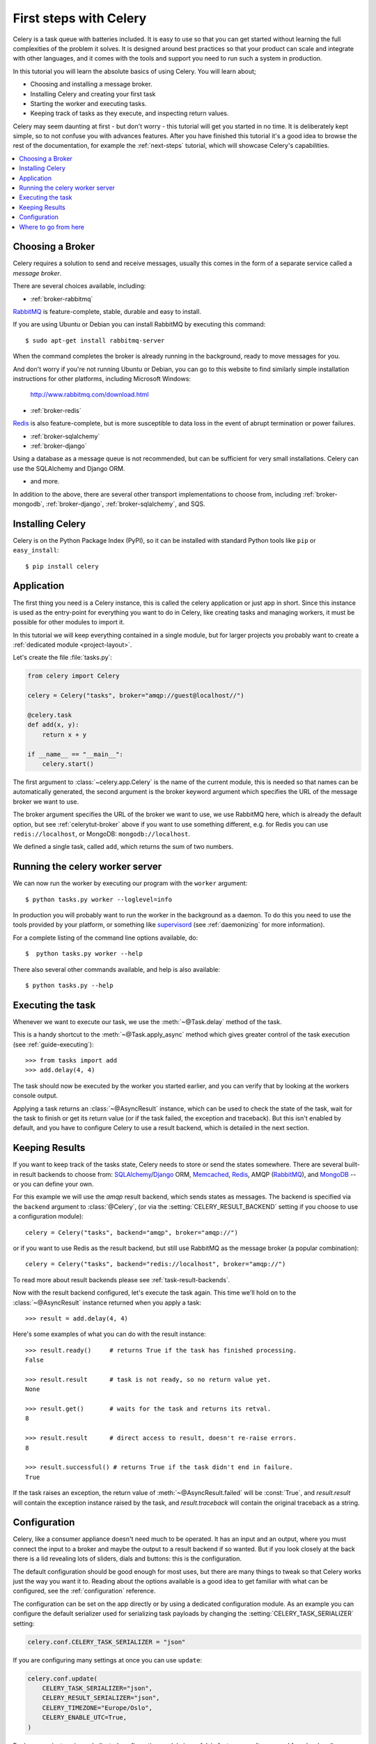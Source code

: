 .. _tut-celery:
.. _first-steps:

========================
 First steps with Celery
========================

Celery is a task queue with batteries included.
It is easy to use so that you can get started without learning
the full complexities of the problem it solves. It is designed
around best practices so that your product can scale
and integrate with other languages, and it comes with the
tools and support you need to run such a system in production.

In this tutorial you will learn the absolute basics of using Celery.
You will learn about;

- Choosing and installing a message broker.
- Installing Celery and creating your first task
- Starting the worker and executing tasks.
- Keeping track of tasks as they execute, and inspecting return values.

Celery may seem daunting at first - but don't worry - this tutorial
will get you started in no time. It is deliberately kept simple, so
to not confuse you with advances features.
After you have finished this tutorial
it's a good idea to browse the rest of the documentation,
for example the :ref:`next-steps` tutorial, which will
showcase Celery's capabilities.

.. contents::
    :local:

.. _celerytut-broker:

Choosing a Broker
=================

Celery requires a solution to send and receive messages, usually this
comes in the form of a separate service called a *message broker*.

There are several choices available, including:

* :ref:`broker-rabbitmq`

`RabbitMQ`_ is feature-complete, stable, durable and easy to install.

If you are using Ubuntu or Debian you can install RabbitMQ by executing this
command::

    $ sudo apt-get install rabbitmq-server

When the command completes the broker is already running in the background,
ready to move messages for you.

And don't worry if you're not running Ubuntu or Debian,
you can go to this website to find similarly simple installation instructions
for other platforms, including Microsoft Windows:

    http://www.rabbitmq.com/download.html

* :ref:`broker-redis`

`Redis`_ is also feature-complete, but is more susceptible to data loss in
the event of abrupt termination or power failures.

* :ref:`broker-sqlalchemy`
* :ref:`broker-django`

Using a database as a message queue is not recommended, but can be sufficient
for very small installations.  Celery can use the SQLAlchemy and Django ORM.

* and more.

In addition to the above, there are several other transport implementations
to choose from, including :ref:`broker-mongodb`, :ref:`broker-django`,
:ref:`broker-sqlalchemy`, and SQS.

.. _`RabbitMQ`: http://www.rabbitmq.com/
.. _`Redis`: http://redis.io/
.. _`Transport Comparison`: http://kombu.rtfd.org/transport-comparison

.. _celerytut-installation:

Installing Celery
=================

Celery is on the Python Package Index (PyPI), so it can be installed
with standard Python tools like ``pip`` or ``easy_install``::

    $ pip install celery

Application
===========

The first thing you need is a Celery instance, this is called the celery
application or just app in short.  Since this instance is used as
the entry-point for everything you want to do in Celery, like creating tasks and
managing workers, it must be possible for other modules to import it.

In this tutorial we will keep everything contained in a single module,
but for larger projects you probably want to create
a :ref:`dedicated module <project-layout>`.

Let's create the file :file:`tasks.py`:

.. code-block:: python

    from celery import Celery

    celery = Celery("tasks", broker="amqp://guest@localhost//")

    @celery.task
    def add(x, y):
        return x + y

    if __name__ == "__main__":
        celery.start()

The first argument to :class:`~celery.app.Celery` is the name of the current module,
this is needed so that names can be automatically generated, the second
argument is the broker keyword argument which specifies the URL of the
message broker we want to use.

The broker argument specifies the URL of the broker we want to use,
we use RabbitMQ here, which is already the default option,
but see :ref:`celerytut-broker` above if you want to use something different,
e.g. for Redis you can use ``redis://localhost``, or MongoDB:
``mongodb://localhost``.

We defined a single task, called ``add``, which returns the sum of two numbers.

.. _celerytut-running-celeryd:

Running the celery worker server
================================

We can now run the worker by executing our program with the ``worker``
argument::

    $ python tasks.py worker --loglevel=info

In production you will probably want to run the worker in the
background as a daemon.  To do this you need to use the tools provided
by your platform, or something like `supervisord`_ (see :ref:`daemonizing`
for more information).

For a complete listing of the command line options available, do::

    $  python tasks.py worker --help

There also several other commands available, and help is also available::

    $ python tasks.py --help

.. _`supervisord`: http://supervisord.org

.. _celerytut-executing-task:

Executing the task
==================

Whenever we want to execute our task, we use the
:meth:`~@Task.delay` method of the task.

This is a handy shortcut to the :meth:`~@Task.apply_async`
method which gives greater control of the task execution (see
:ref:`guide-executing`)::

    >>> from tasks import add
    >>> add.delay(4, 4)

The task should now be executed by the worker you started earlier,
and you can verify that by looking at the workers console output.

Applying a task returns an :class:`~@AsyncResult` instance,
which can be used to check the state of the task, wait for the task to finish
or get its return value (or if the task failed, the exception and traceback).
But this isn't enabled by default, and you have to configure Celery to
use a result backend, which is detailed in the next section.

.. _celerytut-keeping-results:

Keeping Results
===============

If you want to keep track of the tasks state, Celery needs to store or send
the states somewhere.  There are several
built-in result backends to choose from: `SQLAlchemy`_/`Django`_ ORM,
`Memcached`_, `Redis`_, AMQP (`RabbitMQ`_), and `MongoDB`_ -- or you can define your own.

.. _`Memcached`: http://memcached.org
.. _`MongoDB`: http://www.mongodb.org
.. _`SQLAlchemy`: http://www.sqlalchemy.org/
.. _`Django`: http://djangoproject.com

For this example we will use the `amqp` result backend, which sends states
as messages.  The backend is specified via the ``backend`` argument to
:class:`@Celery`, (or via the :setting:`CELERY_RESULT_BACKEND` setting if
you choose to use a configuration module)::

    celery = Celery("tasks", backend="amqp", broker="amqp://")

or if you want to use Redis as the result backend, but still use RabbitMQ as
the message broker (a popular combination)::

    celery = Celery("tasks", backend="redis://localhost", broker="amqp://")

To read more about result backends please see :ref:`task-result-backends`.

Now with the result backend configured, let's execute the task again.
This time we'll hold on to the :class:`~@AsyncResult` instance returned
when you apply a task::

    >>> result = add.delay(4, 4)

Here's some examples of what you can do with the result instance::

    >>> result.ready()     # returns True if the task has finished processing.
    False

    >>> result.result      # task is not ready, so no return value yet.
    None

    >>> result.get()       # waits for the task and returns its retval.
    8

    >>> result.result      # direct access to result, doesn't re-raise errors.
    8

    >>> result.successful() # returns True if the task didn't end in failure.
    True

If the task raises an exception, the return value of
:meth:`~@AsyncResult.failed` will be :const:`True`, and `result.result` will
contain the exception instance raised by the task, and `result.traceback`
will contain the original traceback as a string.

.. _celerytut-configuration:

Configuration
=============

Celery, like a consumer appliance doesn't need much to be operated.
It has an input and an output, where you must connect the input to a broker and maybe
the output to a result backend if so wanted.  But if you look closely at the back
there is a lid revealing lots of sliders, dials and buttons: this is the configuration.

The default configuration should be good enough for most uses, but there
are many things to tweak so that Celery works just the way you want it to.
Reading about the options available is a good idea to get familiar with what
can be configured, see the :ref:`configuration` reference.

The configuration can be set on the app directly or by using a dedicated
configuration module.
As an example you can configure the default serializer used for serializing
task payloads by changing the :setting:`CELERY_TASK_SERIALIZER` setting:

.. code-block:: python

    celery.conf.CELERY_TASK_SERIALIZER = "json"

If you are configuring many settings at once you can use ``update``:

.. code-block:: python

    celery.conf.update(
        CELERY_TASK_SERIALIZER="json",
        CELERY_RESULT_SERIALIZER="json",
        CELERY_TIMEZONE="Europe/Oslo",
        CELERY_ENABLE_UTC=True,
    )

For larger projects using a dedicated configuration module is useful,
in fact you are discouraged from hard coding
periodic task intervals and task routing options, as it is much
better to keep this in a centralized location, and especially for libaries
it makes it possible for users to control how they want your tasks to behave,
you can also imagine your sysadmin making simple changes to the configuration
in the event of system trobule.

You can tell your Celery instance to use a configuration module,
often called ``celeryconfig.py``, with :meth:`config_from_obj` method:

.. code-block:: python

    celery.config_from_object("celeryconfig")

A module named ``celeryconfig.py`` must then be available to load from the
current directory or on the Python path, it could look like this:

:file:`celeryconfig.py`:

.. code-block:: python

    BROKER_URL = "amqp://"
    CELERY_RESULT_BACKEND = "amqp://"

    CELERY_TASK_SERIALIZER = "json"
    CELERY_RESULT_SERIALIZER = "json"
    CELERY_TIMEZONE = "Europe/Oslo"
    CELERY_ENABLE_UTC = True

To verify that your configuration file works properly, and does't
contain any syntax errors, you can try to import it::

    $ python -m celeryconfig

For a complete reference of configuration options, see :ref:`configuration`.

To demonstrate the power of configuration files, this how you would
route a misbehaving task to a dedicated queue:

:file:`celeryconfig.py`:

.. code-block:: python

    CELERY_ROUTES = {
        "tasks.add": "low-priority",
    }

Or instead of routing it you could rate limit the task
instead, so that only 10 tasks of this type can execute in a minute
(10/m):

:file:`celeryconfig.py`:

.. code-block:: python

    CELERY_ANNOTATIONS = {
        "tasks.add": {"rate_limit": "10/m"}
    }

If you are using RabbitMQ, Redis or MongoDB as the
broker then you can also direct the workers to set a new rate limit
for the task at runtime::

    $ python tasks.py rate_limit tasks.add 10/m
    worker.example.com: OK
        new rate limit set successfully

See :ref:`guide-routing` to read more about task routing,
and the :setting:`CELERY_ANNOTATIONS` setting for more about annotations,
or :ref:`guide-monitoring` for more about remote control commands,
and how to monitor what your workers are doing.

Where to go from here
=====================

After this you should read the :ref:`guide`. Specifically
:ref:`guide-tasks` and :ref:`guide-executing`.
